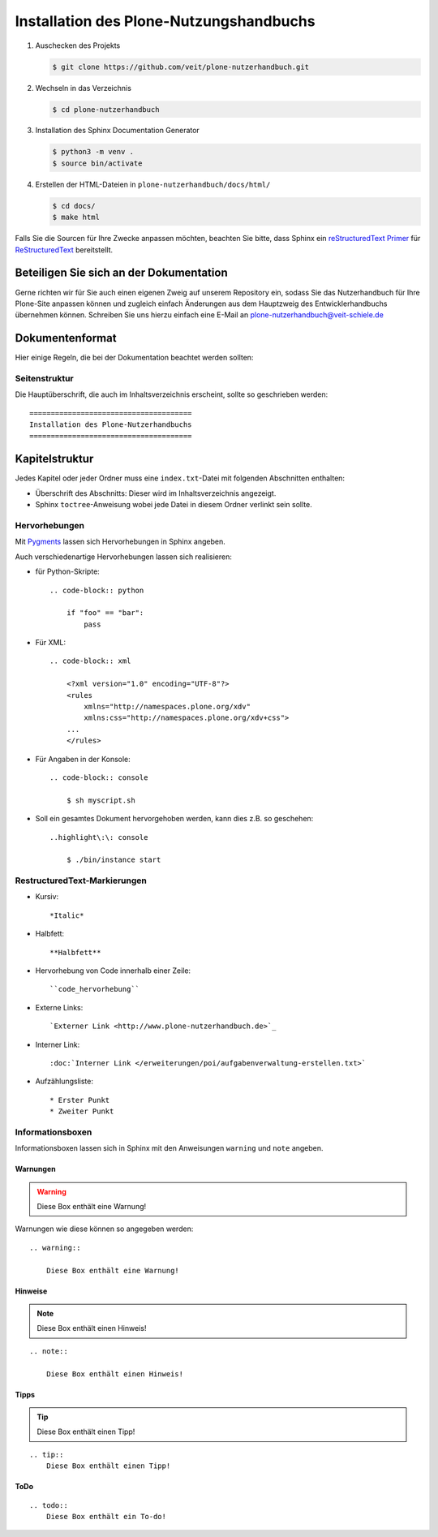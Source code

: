 ========================================
Installation des Plone-Nutzungshandbuchs
========================================

#. Auschecken des Projekts

   .. code-block:: console

    $ git clone https://github.com/veit/plone-nutzerhandbuch.git

#. Wechseln in das Verzeichnis

   .. code-block:: console

    $ cd plone-nutzerhandbuch

#. Installation des Sphinx Documentation Generator

   .. code-block:: console

    $ python3 -m venv .
    $ source bin/activate

#. Erstellen der HTML-Dateien in ``plone-nutzerhandbuch/docs/html/``

   .. code-block:: console

    $ cd docs/
    $ make html

.. _`Sphinx Documentation Generator`: https://www.sphinx-doc.org/

Falls Sie die Sourcen für Ihre Zwecke anpassen möchten, beachten Sie bitte, dass Sphinx ein `reStructuredText Primer`_ für `ReStructuredText`_ bereitstellt.

.. _`reStructuredText Primer`: https://www.sphinx-doc.org/en/master/usage/restructuredtext/basics.html
.. _`ReStructuredText`: https://docutils.sourceforge.io/docs/ref/rst/restructuredtext.html

Beteiligen Sie sich an der Dokumentation
========================================

Gerne richten wir für Sie auch einen eigenen Zweig auf unserem Repository ein, sodass Sie das Nutzerhandbuch für Ihre Plone-Site anpassen können und zugleich einfach Änderungen aus dem Hauptzweig des Entwicklerhandbuchs übernehmen können. Schreiben Sie uns hierzu einfach eine E-Mail an plone-nutzerhandbuch@veit-schiele.de

.. _`plone-nutzerhandbuch@veit-schiele.de`: mailto:plone-nutzerhandbuch@veit-schiele.de

Dokumentenformat
================

Hier einige Regeln, die bei der Dokumentation beachtet werden sollten:

Seitenstruktur
--------------

Die Hauptüberschrift, die auch im Inhaltsverzeichnis erscheint, sollte so geschrieben werden::

    ======================================
    Installation des Plone-Nutzerhandbuchs
    ======================================

Kapitelstruktur
===============

Jedes Kapitel oder jeder Ordner muss eine ``index.txt``-Datei mit folgenden Abschnitten enthalten:

* Überschrift des Abschnitts: Dieser wird im Inhaltsverzeichnis angezeigt.
* Sphinx ``toctree``-Anweisung wobei jede Datei in diesem Ordner verlinkt sein sollte.

Hervorhebungen
--------------

Mit `Pygments <http://pygments.org/>`_ lassen sich Hervorhebungen in Sphinx angeben.

Auch verschiedenartige Hervorhebungen lassen sich realisieren:

- für Python-Skripte::

    .. code-block:: python

        if "foo" == "bar":
            pass

- Für XML::

    .. code-block:: xml

        <?xml version="1.0" encoding="UTF-8"?>
        <rules
            xmlns="http://namespaces.plone.org/xdv"
            xmlns:css="http://namespaces.plone.org/xdv+css">
        ...
        </rules>

- Für Angaben in der Konsole::

    .. code-block:: console

        $ sh myscript.sh

- Soll ein gesamtes Dokument hervorgehoben werden, kann dies z.B. so geschehen::

    ..highlight\:\: console

        $ ./bin/instance start


RestructuredText-Markierungen
-----------------------------

- Kursiv::

    *Italic*

- Halbfett::

    **Halbfett**

- Hervorhebung von Code innerhalb einer Zeile::

    ``code_hervorhebung``

- Externe Links::

    `Externer Link <http://www.plone-nutzerhandbuch.de>`_

- Interner Link::

    :doc:`Interner Link </erweiterungen/poi/aufgabenverwaltung-erstellen.txt>`

- Aufzählungsliste::

    * Erster Punkt
    * Zweiter Punkt

Informationsboxen
-----------------

Informationsboxen lassen sich in Sphinx mit den Anweisungen ``warning`` und  ``note`` angeben.

Warnungen
`````````

.. warning::

    Diese Box enthält eine Warnung!

Warnungen wie diese können so angegeben werden::

    .. warning::

        Diese Box enthält eine Warnung!

Hinweise
````````

.. note::

    Diese Box enthält einen Hinweis!

::

    .. note::

        Diese Box enthält einen Hinweis!

Tipps
`````

.. tip::
    Diese Box enthält einen Tipp!

::

    .. tip::
        Diese Box enthält einen Tipp!

ToDo
`````

.. todo::
    Diese Box enthält ein To-do!

::

    .. todo::
        Diese Box enthält ein To-do!
